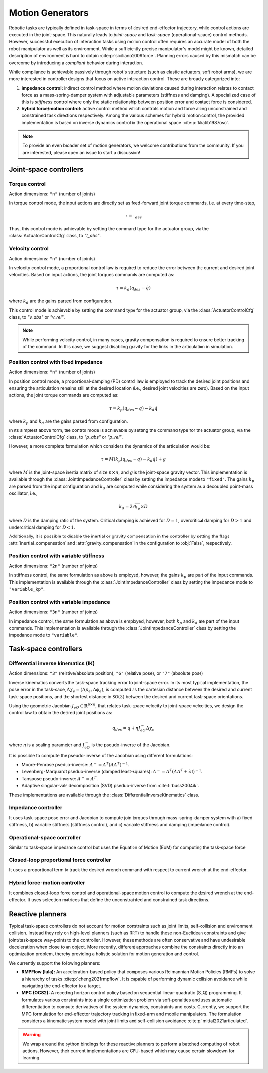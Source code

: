 Motion Generators
=================

Robotic tasks are typically defined in task-space in terms of desired
end-effector trajectory, while control actions are executed in the
joint-space. This naturally leads to *joint-space* and *task-space*
(operational-space) control methods. However, successful execution of
interaction tasks using motion control often requires an accurate model
of both the robot manipulator as well as its environment. While a
sufficiently precise manipulator's model might be known, detailed
description of environment is hard to obtain :cite:p:`siciliano2009force`.
Planning errors caused by this mismatch can be overcome by introducing a
*compliant* behavior during interaction.

While compliance is achievable passively through robot's structure (such
as elastic actuators, soft robot arms), we are more interested in
controller designs that focus on active interaction control. These are
broadly categorized into:

1. **impedance control:** indirect control method where motion deviations
   caused during interaction relates to contact force as a mass-spring-damper
   system with adjustable parameters (stiffness and damping). A specialized case
   of this is *stiffness* control where only the static relationship between
   position error and contact force is considered.

2. **hybrid force/motion control:** active control method which controls motion
   and force along unconstrained and constrained task directions respectively.
   Among the various schemes for hybrid motion control, the provided implementation
   is based on inverse dynamics control in the operational space :cite:p:`khatib1987osc`.

.. note::

    To provide an even broader set of motion generators, we welcome contributions from the
    community. If you are interested, please open an issue to start a discussion!


Joint-space controllers
-----------------------

Torque control
~~~~~~~~~~~~~~

Action dimensions: ``"n"`` (number of joints)

In torque control mode, the input actions are directly set as feed-forward
joint torque commands, i.e. at every time-step,

.. math::

    \tau = \tau_{des}

Thus, this control mode is achievable by setting the command type for the actuator group, via
the :class:`ActuatorControlCfg` class, to `"t_abs"`.


Velocity control
~~~~~~~~~~~~~~~~

Action dimensions: ``"n"`` (number of joints)

In velocity control mode, a proportional control law is required to reduce the error between the
current and desired joint velocities. Based on input actions, the joint torques commands are computed as:

.. math::

    \tau = k_d (\dot{q}_{des} - \dot{q})

where :math:`k_d` are the gains parsed from configuration.

This control mode is achievable by setting the command type for the actuator group, via
the :class:`ActuatorControlCfg` class, to `"v_abs"` or `"v_rel"`.

.. note::

    While performing velocity control, in many cases, gravity compensation is required to ensure better
    tracking of the command. In this case, we suggest disabling gravity for the links in the articulation
    in simulation.

Position control with fixed impedance
~~~~~~~~~~~~~~~~~~~~~~~~~~~~~~~~~~~~~

Action dimensions: ``"n"`` (number of joints)

In position control mode, a proportional-damping (PD) control law is employed to track the desired joint
positions and ensuring the articulation remains still at the desired location (i.e., desired joint velocities
are zero). Based on the input actions, the joint torque commands are computed as:

.. math::

    \tau = k_p (q_{des} - q)  - k_d \dot{q}

where :math:`k_p` and :math:`k_d` are the gains parsed from configuration.

In its simplest above form,  the control mode is achievable by setting the command type for the actuator group,
via the :class:`ActuatorControlCfg` class, to `"p_abs"` or `"p_rel"`.

However, a more complete formulation which considers the dynamics of the articulation would be:

.. math::

    \tau = M \left( k_p (q_{des} - q)  - k_d \dot{q} \right) + g

where :math:`M` is the joint-space inertia matrix of size :math:`n \times n`, and :math:`g` is the joint-space
gravity vector. This implementation is available through the :class:`JointImpedanceController` class by setting the
impedance mode to ``"fixed"``. The gains :math:`k_p` are parsed from the input configuration and :math:`k_d`
are computed while considering the system as a decoupled point-mass oscillator, i.e.,

.. math::

    k_d = 2 \sqrt{k_p} \times D

where :math:`D` is the damping ratio of the system. Critical damping is achieved for :math:`D = 1`, overcritical
damping for :math:`D > 1` and undercritical damping for :math:`D < 1`.

Additionally, it is possible to disable the inertial or gravity compensation in the controller by setting the
flags :attr:`inertial_compensation` and  :attr:`gravity_compensation` in the configuration to :obj:`False`,
respectively.

Position control with variable stiffness
~~~~~~~~~~~~~~~~~~~~~~~~~~~~~~~~~~~~~~~~

Action dimensions: ``"2n"`` (number of joints)

In stiffness control, the same formulation as above is employed, however, the gains :math:`k_p` are part of
the input commands. This implementation is available through the :class:`JointImpedanceController` class by
setting the impedance mode to ``"variable_kp"``.

Position control with variable impedance
~~~~~~~~~~~~~~~~~~~~~~~~~~~~~~~~~~~~~~~~

Action dimensions: ``"3n"`` (number of joints)

In impedance control, the same formulation as above is employed, however, both :math:`k_p` and :math:`k_d`
are part of the input commands. This implementation is available through the :class:`JointImpedanceController`
class by setting the impedance mode to ``"variable"``.

Task-space controllers
----------------------

Differential inverse kinematics (IK)
~~~~~~~~~~~~~~~~~~~~~~~~~~~~~~~~~~~~

Action dimensions:  ``"3"`` (relative/absolute position), ``"6"`` (relative pose), or ``"7"`` (absolute pose)

Inverse kinematics converts the task-space tracking error to joint-space error. In its most typical implementation,
the pose error in the task-sace, :math:`\Delta \chi_e = (\Delta p_e, \Delta \phi_e)`, is computed as the cartesian
distance between the desired and current task-space positions, and the shortest distance in :math:`\mathbb{SO}(3)`
between the desired and current task-space orientations.

Using the geometric Jacobian :math:`J_{eO} \in \mathbb{R}^{6 \times n}`, that relates task-space velocity to joint-space velocities,
we design the control law to obtain the desired joint positions as:

.. math::

    q_{des} = q + \eta J_{eO}^{-} \Delta \chi_e

where :math:`\eta` is a scaling parameter and :math:`J_{eO}^{-}` is the pseudo-inverse of the Jacobian.

It is possible to compute the pseudo-inverse of the Jacobian using different formulations:

* Moore-Penrose pseduo-inverse: :math:`A^{-} = A^T(AA^T)^{-1}`.
* Levenberg-Marquardt pseduo-inverse (damped least-squares): :math:`A^{-} = A^T (AA^T + \lambda \mathbb{I})^{-1}`.
* Tanspose pseudo-inverse: :math:`A^{-} = A^T`.
* Adaptive singular-vale decomposition (SVD) pseduo-inverse from :cite:t:`buss2004ik`.

These implementations are available through the :class:`DifferentialInverseKinematics` class.

Impedance controller
~~~~~~~~~~~~~~~~~~~~


It uses task-space pose error and Jacobian to compute join torques through mass-spring-damper system
with a) fixed stiffness, b) variable stiffness (stiffness control),
and c) variable stiffness and damping (impedance control).

Operational-space controller
~~~~~~~~~~~~~~~~~~~~~~~~~~~~

Similar to task-space impedance
control but uses the Equation of Motion (EoM) for computing the
task-space force

Closed-loop proportional force controller
~~~~~~~~~~~~~~~~~~~~~~~~~~~~~~~~~~~~~~~~~

It uses a proportional term
to track the desired wrench command with respect to current wrench at
the end-effector.

Hybrid force-motion controller
~~~~~~~~~~~~~~~~~~~~~~~~~~~~~~

It combines closed-loop force control
and operational-space motion control to compute the desired wrench at
the end-effector. It uses selection matrices that define the
unconstrainted and constrained task directions.


Reactive planners
-----------------

Typical task-space controllers do not account for motion constraints
such as joint limits, self-collision and environment collision. Instead
they rely on high-level planners (such as RRT) to handle these
non-Euclidean constraints and give joint/task-space way-points to the
controller. However, these methods are often conservative and have
undesirable deceleration when close to an object. More recently,
different approaches combine the constraints directly into an
optimization problem, thereby providing a holistic solution for motion
generation and control.

We currently support the following planners:

-  **RMPFlow (lula):** An acceleration-based policy that composes various Reimannian Motion Policies (RMPs) to
   solve a hierarchy of tasks :cite:p:`cheng2021rmpflow`. It is capable of performing dynamic collision
   avoidance while navigating the end-effector to a target.

-  **MPC (OCS2):** A receding horizon control policy based on sequential linear-quadratic (SLQ) programming.
   It formulates various constraints into a single optimization problem via soft-penalties and uses automatic
   differentiation to compute derivatives of the system dynamics, constraints and costs. Currently, we support
   the MPC formulation for end-effector trajectory tracking in fixed-arm and mobile manipulators. The formulation
   considers a kinematic system model with joint limits and self-collision avoidance :cite:p:`mittal2021articulated`.


.. warning::

    We wrap around the python bindings for these reactive planners to perform a batched computing of
    robot actions. However, their current implementations are CPU-based which may cause certain
    slowdown for learning.
